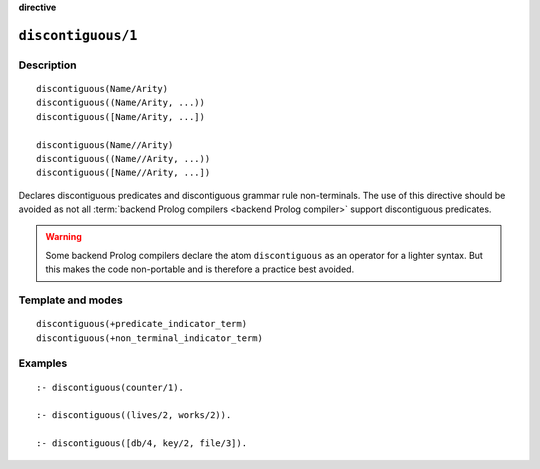 ..
   This file is part of Logtalk <https://logtalk.org/>  
   Copyright 1998-2022 Paulo Moura <pmoura@logtalk.org>
   SPDX-License-Identifier: Apache-2.0

   Licensed under the Apache License, Version 2.0 (the "License");
   you may not use this file except in compliance with the License.
   You may obtain a copy of the License at

       http://www.apache.org/licenses/LICENSE-2.0

   Unless required by applicable law or agreed to in writing, software
   distributed under the License is distributed on an "AS IS" BASIS,
   WITHOUT WARRANTIES OR CONDITIONS OF ANY KIND, either express or implied.
   See the License for the specific language governing permissions and
   limitations under the License.


.. rst-class:: align-right

**directive**

.. index:: pair: discontiguous/1; Directive
.. _directives_discontiguous_1:

``discontiguous/1``
===================

Description
-----------

::

   discontiguous(Name/Arity)
   discontiguous((Name/Arity, ...))
   discontiguous([Name/Arity, ...])

   discontiguous(Name//Arity)
   discontiguous((Name//Arity, ...))
   discontiguous([Name//Arity, ...])

Declares discontiguous predicates and discontiguous grammar rule
non-terminals. The use of this directive should be avoided as not all
:term:`backend Prolog compilers <backend Prolog compiler>` support
discontiguous predicates.

.. warning::

   Some backend Prolog compilers declare the atom ``discontiguous`` as
   an operator for a lighter syntax. But this makes the code non-portable
   and is therefore a practice best avoided.

Template and modes
------------------

::

   discontiguous(+predicate_indicator_term)
   discontiguous(+non_terminal_indicator_term)

Examples
--------

::

   :- discontiguous(counter/1).

   :- discontiguous((lives/2, works/2)).

   :- discontiguous([db/4, key/2, file/3]).
